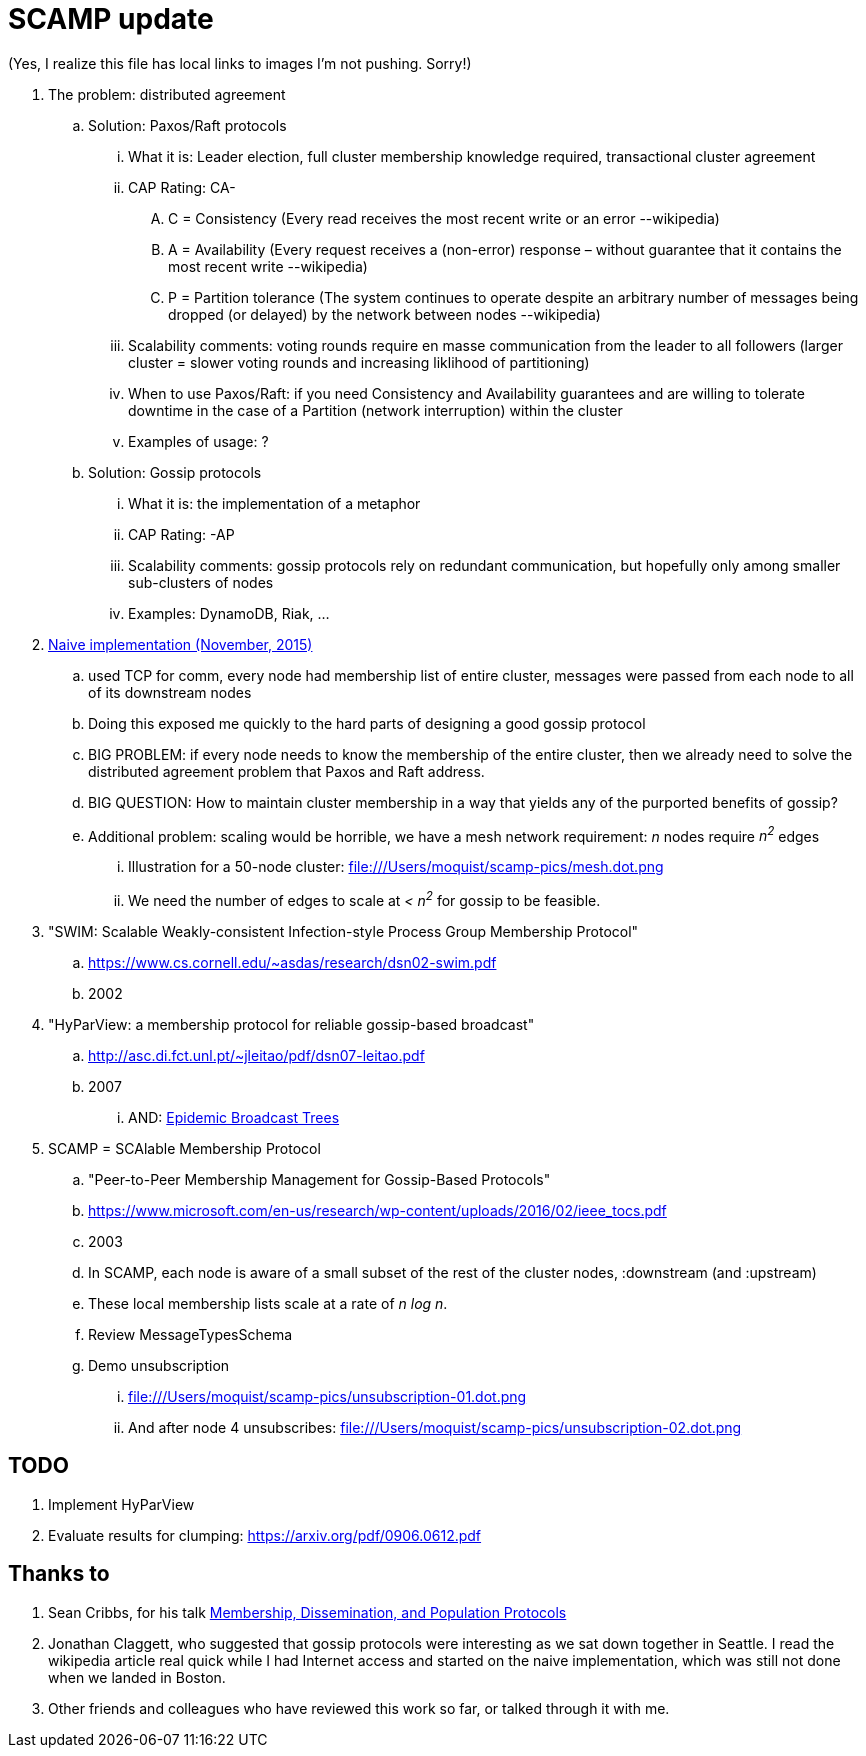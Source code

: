 = SCAMP update

(Yes, I realize this file has local links to images I'm not pushing. Sorry!)

. The problem: distributed agreement
.. Solution: Paxos/Raft protocols
... What it is: Leader election, full cluster membership knowledge required, transactional cluster agreement
... CAP Rating: CA-
.... C = Consistency (Every read receives the most recent write or an error --wikipedia)
.... A = Availability (Every request receives a (non-error) response – without guarantee that it contains the most recent write --wikipedia)
.... P = Partition tolerance (The system continues to operate despite an arbitrary number of messages being dropped (or delayed) by the network between nodes --wikipedia)
... Scalability comments: voting rounds require en masse communication from the leader to all followers (larger cluster = slower voting rounds and increasing liklihood of partitioning)
... When to use Paxos/Raft: if you need Consistency and Availability guarantees and are willing to tolerate downtime in the case of a Partition (network interruption) within the cluster
... Examples of usage: ?
.. Solution: Gossip protocols
... What it is: the implementation of a metaphor
... CAP Rating: -AP
... Scalability comments: gossip protocols rely on redundant communication, but hopefully only among smaller sub-clusters of nodes
... Examples: DynamoDB, Riak, ...
. https://github.com/moquist/birdie-tell/tree/master/modules/naive[Naive implementation (November, 2015)]
.. used TCP for comm, every node had membership list of entire cluster, messages were passed from each node to all of its downstream nodes
.. Doing this exposed me quickly to the hard parts of designing a good gossip protocol
.. BIG PROBLEM: if every node needs to know the membership of the entire cluster, then we already need to solve the distributed agreement problem that Paxos and Raft address.
.. BIG QUESTION: How to maintain cluster membership in a way that yields any of the purported benefits of gossip?
.. Additional problem: scaling would be horrible, we have a mesh network requirement: _n_ nodes require _n^2^_ edges
... Illustration for a 50-node cluster: file:///Users/moquist/scamp-pics/mesh.dot.png
... We need the number of edges to scale at __< n^2^__ for gossip to be feasible.

. "SWIM: Scalable Weakly-consistent Infection-style Process Group Membership Protocol"
.. https://www.cs.cornell.edu/~asdas/research/dsn02-swim.pdf
.. 2002
. "HyParView: a membership protocol for reliable gossip-based broadcast"
.. http://asc.di.fct.unl.pt/~jleitao/pdf/dsn07-leitao.pdf
.. 2007
... AND: http://asc.di.fct.unl.pt/~jleitao/pdf/srds07-leitao.pdf[Epidemic Broadcast Trees]
. SCAMP = SCAlable Membership Protocol
.. "Peer-to-Peer Membership Management for Gossip-Based Protocols"
.. https://www.microsoft.com/en-us/research/wp-content/uploads/2016/02/ieee_tocs.pdf
.. 2003
.. In SCAMP, each node is aware of a small subset of the rest of the cluster nodes, :downstream (and :upstream)
.. These local membership lists scale at a rate of __n log n__.
.. Review MessageTypesSchema
.. Demo unsubscription
... file:///Users/moquist/scamp-pics/unsubscription-01.dot.png
... And after node 4 unsubscribes: file:///Users/moquist/scamp-pics/unsubscription-02.dot.png

== TODO

. Implement HyParView
. Evaluate results for clumping: https://arxiv.org/pdf/0906.0612.pdf

== Thanks to

. Sean Cribbs, for his talk https://www.infoq.com/presentations/protocols-membership-dissemination-population[Membership, Dissemination, and Population Protocols]
. Jonathan Claggett, who suggested that gossip protocols were interesting as we sat down together in Seattle. I read the wikipedia article real quick while I had Internet access and started on the naive implementation, which was still not done when we landed in Boston.
. Other friends and colleagues who have reviewed this work so far, or talked through it with me.
